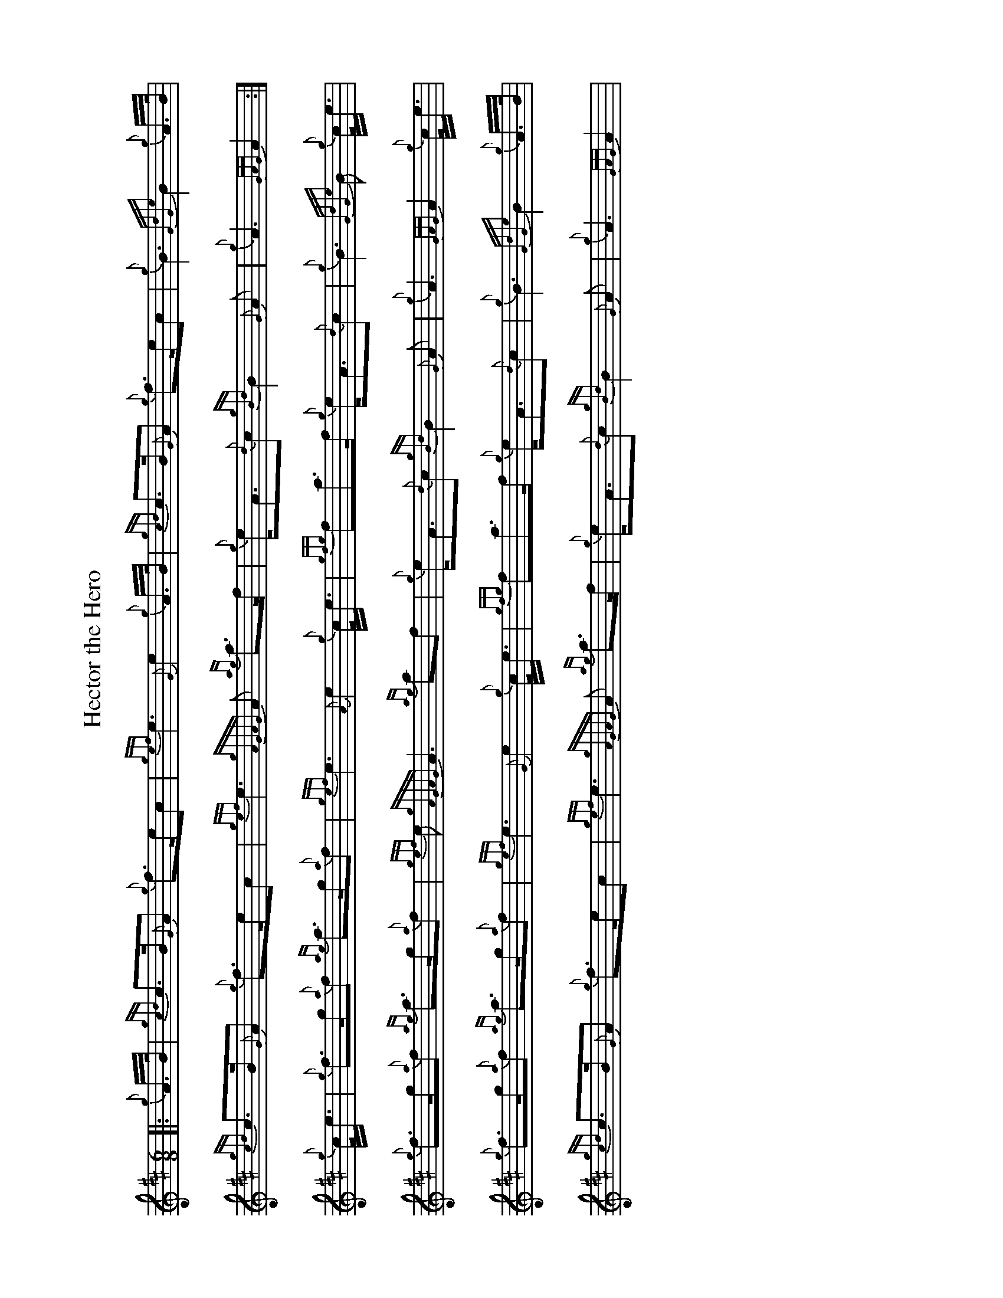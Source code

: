 %abc-2.2
I:abc-include style.abh
%%landscape 1
X:1
T:Hector the Hero
R:March
L:1/8
M:6/8
K:D
[|: {g}A/>B/ | {gcd}c>B{G}A {g}f>ec | {gef}e3 {G}e2 {g}A/>B/ | {gcd}c>B{G}A {g}f>ec | {g}B3 {GdGe}B2 {g}A/>B/ |
{gcd}c>B{G}A {g}f>ec | {gef}e3 {gAGAG}A {ag}a>f | {g}e<A{d}c {gBd}B2 {G}A | {g}A3 {GAG}A2 :|]
{g}c/<e/ | {g}f>g{a}f {ag}a>g{a}f | {gef}e3 {A}e2 {g}c/<e/ | {gfg}fa>f {g}e<A{d}c | {g}B3 {GdGe}B {g}c/<e/ |
{g}f>g{a}f {ag}a>g{a}f | {gef}e {gAGAG}A3 {ag}af | {g}e<A{d}c {gBd}B2 {G}A | {g}A3 {GAG}A2 {g}c/<e/ |
{g}f>g{a}f {ag}a>g{a}f | {gef}e3 {G}e2 {g}c/<e/ | {gfg}fa>f {g}e<A{d}c | {g}B3 {GdGe}B2 {g}A/>B/ |
{gcd}c>B{G}A {g}f>ec | {gef}e3 {gAGAG}A {ag}a>f | {g}e<A{d}c {gBd}B2 {G}A | {g}A3 {GAG}A2 |

